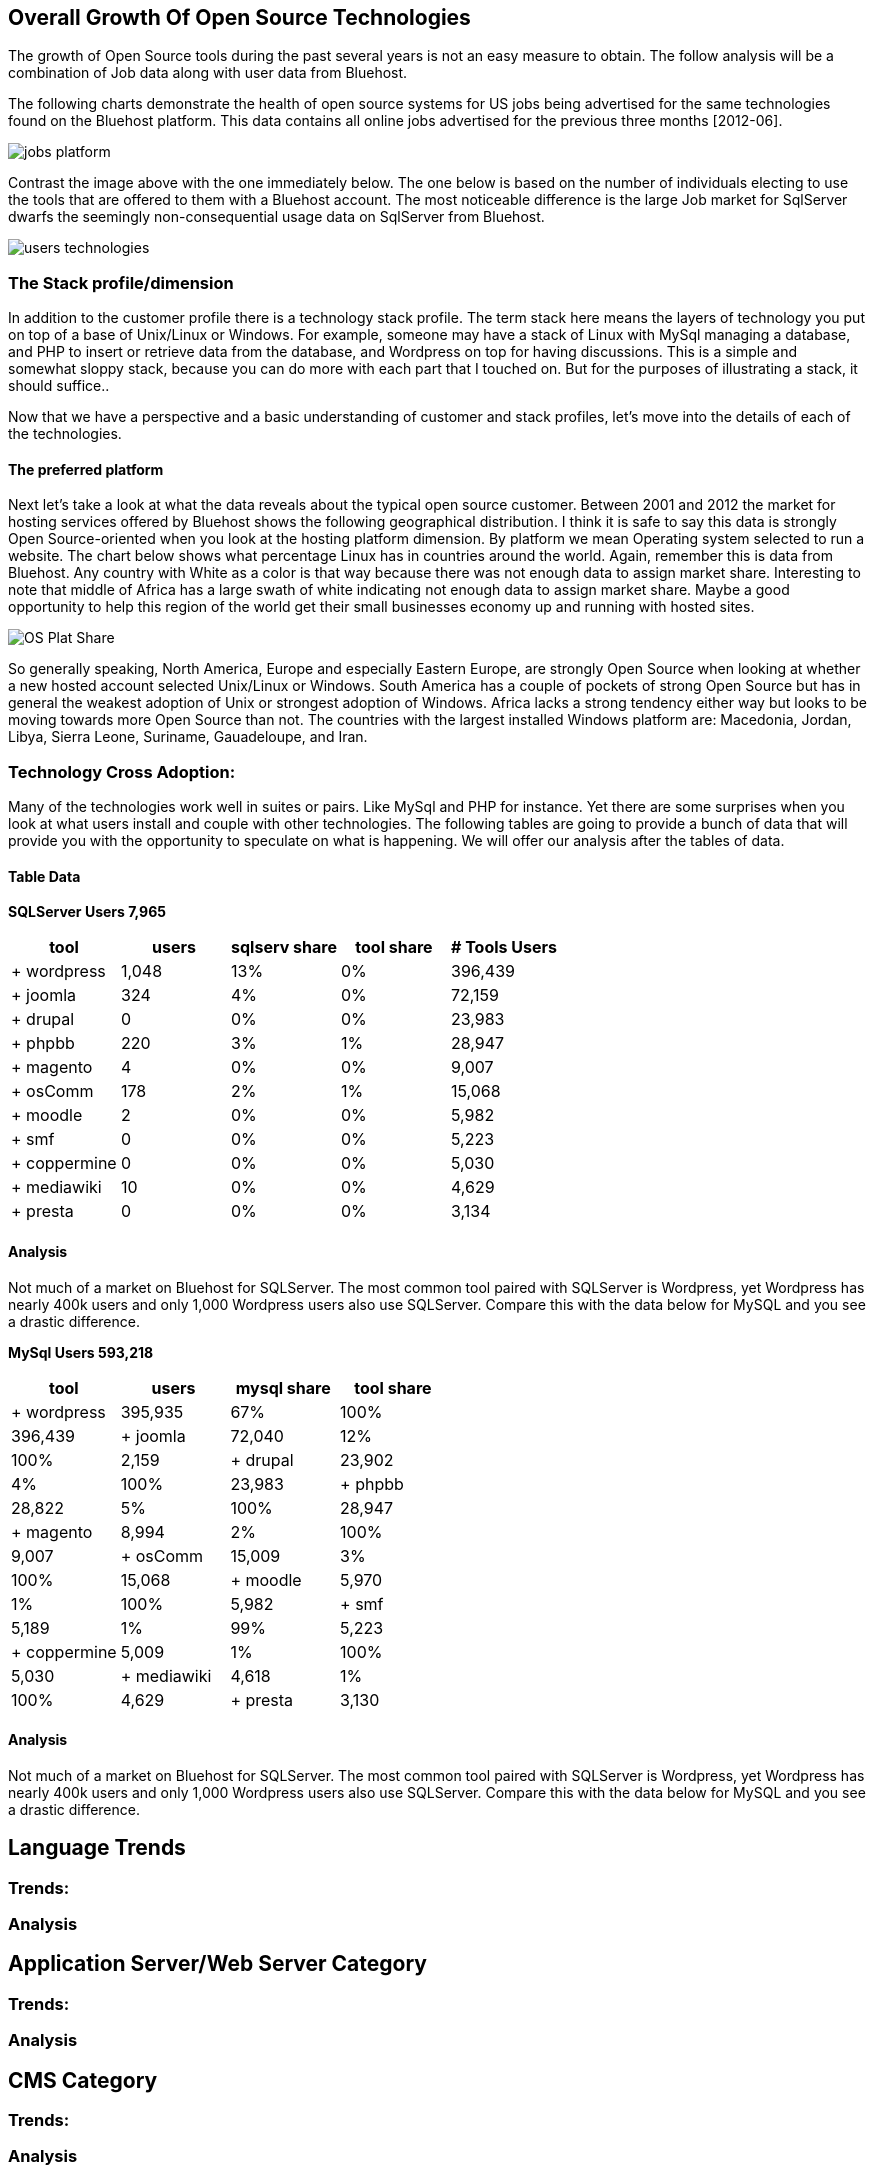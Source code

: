 :bookseries: radar

== Overall Growth Of Open Source Technologies

The growth of Open Source tools during the past several years is not an easy measure to obtain. The follow analysis will be a combination of Job data along with user data from Bluehost. 

The following charts demonstrate the health of open source systems for US jobs being advertised for the same technologies found on the Bluehost platform. This data contains all online jobs advertised for the previous three months [2012-06].

image::images/jobs_platform.jpg[scalewidth="90%"]

Contrast the image above with the one immediately below.  The one below is based on the number of individuals electing to use the tools that are offered to them with a Bluehost account. The most noticeable difference is the large Job market for SqlServer dwarfs the seemingly non-consequential usage data on SqlServer from Bluehost.

image::images/users_technologies.jpg[scalewidth="90%"]

=== The Stack profile/dimension

In addition to the customer profile there is a technology stack profile. The term stack here means the layers of technology you put on top of a base of Unix/Linux or Windows. For example, someone may have a stack of Linux with MySql managing a database, and PHP to insert or retrieve data from the database, and Wordpress on top for having discussions. This is a simple and somewhat sloppy stack, because you can do more with each part that I touched on.  But for the purposes of illustrating a stack, it should suffice..

Now that we have a perspective and a basic understanding of customer and stack profiles, let's move into the details of each of the technologies.

==== The preferred platform

Next let's take a look at what the data reveals about the typical open source customer. Between 2001 and 2012 the market for hosting services offered by Bluehost shows the following geographical distribution. I think it is safe to say this data is strongly Open Source-oriented when you look at the hosting platform dimension. By platform we mean Operating system selected to run a website. The chart below shows what percentage Linux has in countries around the world. Again, remember this is data from Bluehost. Any country with White as a color is that way because there was not enough data to assign market share. Interesting to note that middle of Africa has a large swath of white indicating not enough data to assign market share. Maybe a good opportunity to help this region of the world get their small businesses economy up and running with hosted sites.

image::images/OS_Plat_Share.jpg[scalewidth="90%"] 

So generally speaking, North America, Europe and especially Eastern Europe, are strongly Open Source when looking at whether a new hosted account selected Unix/Linux or Windows. South America has a couple of pockets of strong Open Source but has in general the weakest adoption of Unix or strongest adoption of Windows. Africa lacks a strong tendency either way but looks to be moving towards more Open Source than not. The countries with the largest installed Windows platform are: Macedonia, Jordan, Libya, Sierra Leone, Suriname, Gauadeloupe, and Iran.

=== Technology Cross Adoption:
Many of the technologies work well in suites or pairs. Like MySql and PHP for instance. Yet there are some surprises when you look at what users install and couple with other technologies. The following tables are going to provide a bunch of data that will provide you with the opportunity to speculate on what is happening. We will offer our analysis after the tables of data.

==== Table Data

*SQLServer Users 7,965*
[options="header"]
|=======			
|tool	|users	|sqlserv share	|tool share	|# Tools Users
|+ wordpress	|1,048	|13%	|0%	|396,439
|+ joomla	|324	|4%	|0%	|72,159
|+ drupal	|0	|0%	|0%	|23,983
|+ phpbb	|220	|3%	|1%	|28,947
|+ magento	|4	|0%	|0%	|9,007
|+ osComm	|178	|2%	|1%	|15,068
|+ moodle	|2	|0%	|0%	|5,982
|+ smf	|0	|0%	|0%	|5,223
|+ coppermine	|0	|0%	|0%	|5,030
|+ mediawiki	|10	|0%	|0%	|4,629
|+ presta	|0	|0%	|0%	|3,134 
|=======

==== Analysis
Not much of a market on Bluehost for SQLServer. The most common tool paired with SQLServer is Wordpress, yet Wordpress has nearly 400k users and only 1,000 Wordpress users also use SQLServer. Compare this with the data below for MySQL and you see a drastic difference.

*MySql Users 593,218*
[options="header"]
|=======
|tool	|users	|mysql share	|tool share	
|+ wordpress	|395,935	|67%	|100%	|396,439
|+ joomla	|72,040	|12%	|100%	|2,159
|+ drupal	|23,902	|4%	|100%	|23,983
|+ phpbb	|28,822	|5%	|100%	|28,947
|+ magento	|8,994	|2%	|100%	|9,007
|+ osComm	|15,009	|3%	|100%	|15,068
|+ moodle	|5,970	|1%	|100%	|5,982
|+ smf	|5,189	|1%	|99%	|5,223
|+ coppermine	|5,009	|1%	|100%	|5,030
|+ mediawiki	|4,618	|1%	|100%	|4,629
|+ presta	|3,130	|1%	|100%	|3,134
|=======

==== Analysis
Not much of a market on Bluehost for SQLServer. The most common tool paired with SQLServer is Wordpress, yet Wordpress has nearly 400k users and only 1,000 Wordpress users also use SQLServer. Compare this with the data below for MySQL and you see a drastic difference.



== Language Trends

=== Trends:

=== Analysis

== Application Server/Web Server Category

=== Trends:

=== Analysis

== CMS Category

=== Trends:

=== Analysis

== Databases and Big Data Category

=== Trends:

=== Analysis

== Public data: Google search volume.

=== Trends:

=== Analysis
